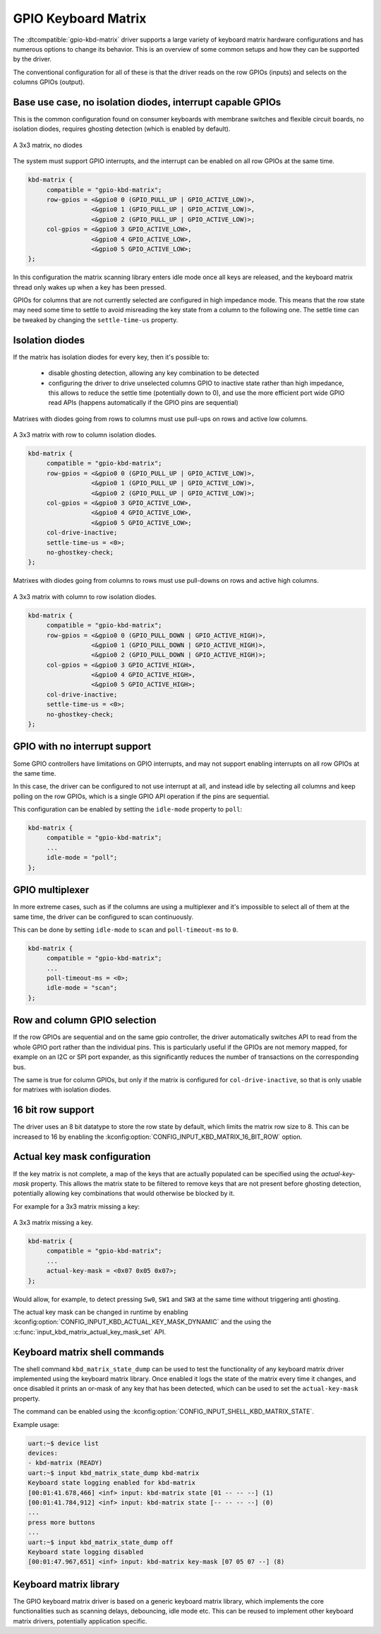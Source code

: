 .. _gpio-kbd:

GPIO Keyboard Matrix
####################

The :dtcompatible:`gpio-kbd-matrix` driver supports a large variety of keyboard
matrix hardware configurations and has numerous options to change its behavior.
This is an overview of some common setups and how they can be supported by the
driver.

The conventional configuration for all of these is that the driver reads on the
row GPIOs (inputs) and selects on the columns GPIOs (output).

Base use case, no isolation diodes, interrupt capable GPIOs
***********************************************************

This is the common configuration found on consumer keyboards with membrane
switches and flexible circuit boards, no isolation diodes, requires ghosting
detection (which is enabled by default).

.. figure:: no-diodes.svg
      :align: center
      :width: 50%

      A 3x3 matrix, no diodes

The system must support GPIO interrupts, and the interrupt can be enabled on all
row GPIOs at the same time.

.. code-block:: devicetree

   kbd-matrix {
        compatible = "gpio-kbd-matrix";
        row-gpios = <&gpio0 0 (GPIO_PULL_UP | GPIO_ACTIVE_LOW)>,
                    <&gpio0 1 (GPIO_PULL_UP | GPIO_ACTIVE_LOW)>,
                    <&gpio0 2 (GPIO_PULL_UP | GPIO_ACTIVE_LOW)>;
        col-gpios = <&gpio0 3 GPIO_ACTIVE_LOW>,
                    <&gpio0 4 GPIO_ACTIVE_LOW>,
                    <&gpio0 5 GPIO_ACTIVE_LOW>;
   };

In this configuration the matrix scanning library enters idle mode once all
keys are released, and the keyboard matrix thread only wakes up when a key has
been pressed.

GPIOs for columns that are not currently selected are configured in high
impedance mode. This means that the row state may need some time to settle to
avoid misreading the key state from a column to the following one. The settle
time can be tweaked by changing the ``settle-time-us`` property.

Isolation diodes
****************

If the matrix has isolation diodes for every key, then it's possible to:

 - disable ghosting detection, allowing any key combination to be detected
 - configuring the driver to drive unselected columns GPIO to inactive state
   rather than high impedance, this allows to reduce the settle time
   (potentially down to 0), and use the more efficient port wide GPIO read APIs
   (happens automatically if the GPIO pins are sequential)

Matrixes with diodes going from rows to columns must use pull-ups on rows and
active low columns.

.. figure:: diodes-rc.svg
      :align: center
      :width: 50%

      A 3x3 matrix with row to column isolation diodes.

.. code-block:: devicetree

   kbd-matrix {
        compatible = "gpio-kbd-matrix";
        row-gpios = <&gpio0 0 (GPIO_PULL_UP | GPIO_ACTIVE_LOW)>,
                    <&gpio0 1 (GPIO_PULL_UP | GPIO_ACTIVE_LOW)>,
                    <&gpio0 2 (GPIO_PULL_UP | GPIO_ACTIVE_LOW)>;
        col-gpios = <&gpio0 3 GPIO_ACTIVE_LOW>,
                    <&gpio0 4 GPIO_ACTIVE_LOW>,
                    <&gpio0 5 GPIO_ACTIVE_LOW>;
        col-drive-inactive;
        settle-time-us = <0>;
        no-ghostkey-check;
   };

Matrixes with diodes going from columns to rows must use pull-downs on rows and
active high columns.

.. figure:: diodes-cr.svg
      :align: center
      :width: 50%

      A 3x3 matrix with column to row isolation diodes.

.. code-block:: devicetree

   kbd-matrix {
        compatible = "gpio-kbd-matrix";
        row-gpios = <&gpio0 0 (GPIO_PULL_DOWN | GPIO_ACTIVE_HIGH)>,
                    <&gpio0 1 (GPIO_PULL_DOWN | GPIO_ACTIVE_HIGH)>,
                    <&gpio0 2 (GPIO_PULL_DOWN | GPIO_ACTIVE_HIGH)>;
        col-gpios = <&gpio0 3 GPIO_ACTIVE_HIGH>,
                    <&gpio0 4 GPIO_ACTIVE_HIGH>,
                    <&gpio0 5 GPIO_ACTIVE_HIGH>;
        col-drive-inactive;
        settle-time-us = <0>;
        no-ghostkey-check;
   };

GPIO with no interrupt support
******************************

Some GPIO controllers have limitations on GPIO interrupts, and may not support
enabling interrupts on all row GPIOs at the same time.

In this case, the driver can be configured to not use interrupt at all, and
instead idle by selecting all columns and keep polling on the row GPIOs, which
is a single GPIO API operation if the pins are sequential.

This configuration can be enabled by setting the ``idle-mode`` property to
``poll``:

.. code-block:: devicetree

   kbd-matrix {
        compatible = "gpio-kbd-matrix";
        ...
        idle-mode = "poll";
   };

GPIO multiplexer
****************

In more extreme cases, such as if the columns are using a multiplexer and it's
impossible to select all of them at the same time, the driver can be configured
to scan continuously.

This can be done by setting ``idle-mode`` to ``scan`` and ``poll-timeout-ms``
to ``0``.

.. code-block:: devicetree

   kbd-matrix {
        compatible = "gpio-kbd-matrix";
        ...
        poll-timeout-ms = <0>;
        idle-mode = "scan";
   };

Row and column GPIO selection
*****************************

If the row GPIOs are sequential and on the same gpio controller, the driver
automatically switches API to read from the whole GPIO port rather than the
individual pins. This is particularly useful if the GPIOs are not memory
mapped, for example on an I2C or SPI port expander, as this significantly
reduces the number of transactions on the corresponding bus.

The same is true for column GPIOs, but only if the matrix is configured for
``col-drive-inactive``, so that is only usable for matrixes with isolation
diodes.

16 bit row support
******************

The driver uses an 8 bit datatype to store the row state by default, which
limits the matrix row size to 8. This can be increased to 16 by enabling the
:kconfig:option:`CONFIG_INPUT_KBD_MATRIX_16_BIT_ROW` option.

Actual key mask configuration
*****************************

If the key matrix is not complete, a map of the keys that are actually
populated can be specified using the `actual-key-mask` property. This allows
the matrix state to be filtered to remove keys that are not present before
ghosting detection, potentially allowing key combinations that would otherwise
be blocked by it.

For example for a 3x3 matrix missing a key:

.. figure:: no-sw4.svg
      :align: center
      :width: 50%

      A 3x3 matrix missing a key.

.. code-block:: devicetree

   kbd-matrix {
        compatible = "gpio-kbd-matrix";
        ...
        actual-key-mask = <0x07 0x05 0x07>;
   };

Would allow, for example, to detect pressing ``Sw0``, ``SW1`` and  ``SW3`` at
the same time without triggering anti ghosting.

The actual key mask can be changed in runtime by enabling
:kconfig:option:`CONFIG_INPUT_KBD_ACTUAL_KEY_MASK_DYNAMIC` and the using the
:c:func:`input_kbd_matrix_actual_key_mask_set` API.

Keyboard matrix shell commands
******************************

The shell command ``kbd_matrix_state_dump`` can be used to test the
functionality of any keyboard matrix driver implemented using the keyboard
matrix library. Once enabled it logs the state of the matrix every time it
changes, and once disabled it prints an or-mask of any key that has been
detected, which can be used to set the ``actual-key-mask`` property.

The command can be enabled using the
:kconfig:option:`CONFIG_INPUT_SHELL_KBD_MATRIX_STATE`.

Example usage:

.. code-block:: console

   uart:~$ device list
   devices:
   - kbd-matrix (READY)
   uart:~$ input kbd_matrix_state_dump kbd-matrix
   Keyboard state logging enabled for kbd-matrix
   [00:01:41.678,466] <inf> input: kbd-matrix state [01 -- -- --] (1)
   [00:01:41.784,912] <inf> input: kbd-matrix state [-- -- -- --] (0)
   ...
   press more buttons
   ...
   uart:~$ input kbd_matrix_state_dump off
   Keyboard state logging disabled
   [00:01:47.967,651] <inf> input: kbd-matrix key-mask [07 05 07 --] (8)

Keyboard matrix library
***********************

The GPIO keyboard matrix driver is based on a generic keyboard matrix library,
which implements the core functionalities such as scanning delays, debouncing,
idle mode etc. This can be reused to implement other keyboard matrix drivers,
potentially application specific.

.. doxygengroup:: input_kbd_matrix
